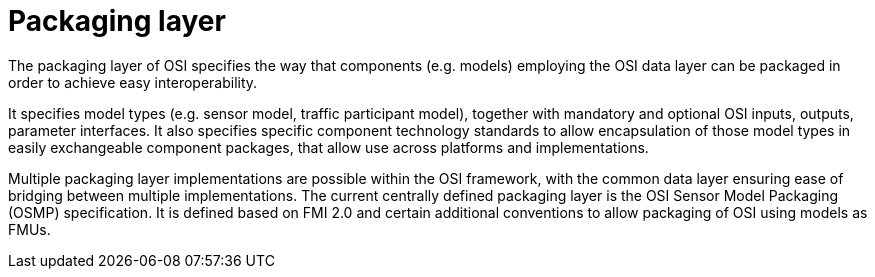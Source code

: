 = Packaging layer

The packaging layer of OSI specifies the way that components (e.g. models) employing the OSI data layer can be packaged in order to achieve easy interoperability.

It specifies model types (e.g. sensor model, traffic participant model), together with mandatory and optional OSI inputs, outputs, parameter interfaces.
It also specifies specific component technology standards to allow encapsulation of those model types in easily exchangeable component packages, that allow use across platforms and implementations.

Multiple packaging layer implementations are possible within the OSI framework, with the common data layer ensuring ease of bridging between multiple implementations.
The current centrally defined packaging layer is the OSI Sensor Model Packaging (OSMP) specification.
It is defined based on FMI 2.0 and certain additional conventions to allow packaging of OSI using models as FMUs.